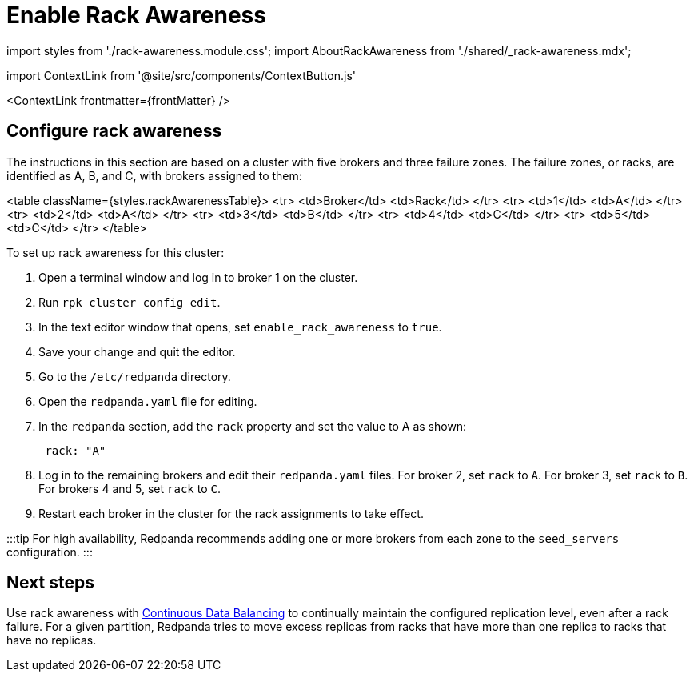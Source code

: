 = Enable Rack Awareness
:description: Enable rack awareness to place partition replicas across different failure zones.
:contextLinks: [{"name"=>"Linux", "to"=>"manage/rack-awareness"}, {"name"=>"Kubernetes", "to"=>"manage/kubernetes/kubernetes-rack-awareness"}]
:deployment: Linux
:linkRoot: ../../

import styles from './rack-awareness.module.css';
import AboutRackAwareness from './shared/_rack-awareness.mdx';

import ContextLink from '@site/src/components/ContextButton.js'

<ContextLink frontmatter=\{frontMatter}
/>+++<AboutRackAwareness>++++++</AboutRackAwareness>+++

== Configure rack awareness

The instructions in this section are based on a cluster with five brokers and three failure zones. The failure zones, or racks, are identified as A, B, and C, with brokers assigned to them:

<table className={styles.rackAwarenessTable}>
    <tr>
        <td>Broker</td>
        <td>Rack</td>
    </tr>
    <tr>
        <td>1</td>
        <td>A</td>
    </tr>
    <tr>
        <td>2</td>
        <td>A</td>
    </tr>
    <tr>
        <td>3</td>
        <td>B</td>
    </tr>
    <tr>
        <td>4</td>
        <td>C</td>
    </tr>
    <tr>
        <td>5</td>
        <td>C</td>
    </tr>
</table>

To set up rack awareness for this cluster:

. Open a terminal window and log in to broker 1 on the cluster.
. Run `rpk cluster config edit`.
. In the text editor window that opens, set `enable_rack_awareness` to `true`.
. Save your change and quit the editor.
. Go to the `/etc/redpanda` directory.
. Open the `redpanda.yaml` file for editing.
. In the `redpanda` section, add the `rack` property and set the value to A as shown:
+
[,yaml]
----
 rack: "A"
----

. Log in to the remaining brokers and edit their `redpanda.yaml` files. For broker 2, set `rack` to `A`. For broker 3, set `rack` to `B`. For brokers 4 and 5, set `rack` to `C`.
. Restart each broker in the cluster for the rack assignments to take effect.

:::tip
For high availability, Redpanda recommends adding one or more brokers from each zone to the `seed_servers` configuration.
:::

== Next steps

Use rack awareness with xref:cluster-maintenance:continuous-data-balancing:.adoc[Continuous Data Balancing] to continually maintain the configured replication level, even after a rack failure. For a given partition, Redpanda tries to move excess replicas from racks that have more than one replica to racks that have no replicas.
